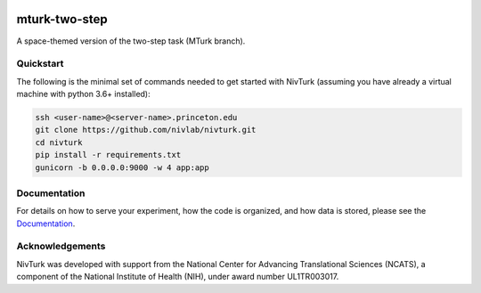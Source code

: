 .. image:: https://img.shields.io/badge/python-3.6+-blue.svg
        :target: https://www.python.org/downloads/release/python-360/

.. image:: https://img.shields.io/github/license/mashape/apistatus.svg
        :target: https://github.com/nivlab/NivLink/blob/master/LICENSE

mturk-two-step
==============

A space-themed version of the two-step task (MTurk branch).

Quickstart
^^^^^^^^^^

The following is the minimal set of commands needed to get started with NivTurk (assuming you have already a virtual machine with python 3.6+ installed):

.. code-block:: bash

    ssh <user-name>@<server-name>.princeton.edu
    git clone https://github.com/nivlab/nivturk.git
    cd nivturk
    pip install -r requirements.txt
    gunicorn -b 0.0.0.0:9000 -w 4 app:app


Documentation
^^^^^^^^^^^^^

For details on how to serve your experiment, how the code is organized, and how data is stored, please see the
`Documentation <https://nivlab.github.io/nivturk>`_.

Acknowledgements
^^^^^^^^^^^^^^^^
NivTurk was developed with support from the National Center for Advancing Translational Sciences (NCATS), a component of the National Institute of Health (NIH), under award number UL1TR003017.

